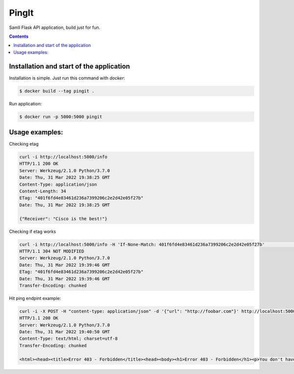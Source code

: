 PingIt
=================

Samll Flask API application, build just for fun.


.. contents:: Contents

Installation and start of the application
----------------------

Installation is simple. Just run this command with *docker*:

.. code:: bash

    $ docker build --tag pingit .

Run application:

.. code:: bash

    $ docker run -p 5000:5000 pingit


Usage examples:
---------------------

Checking etag

.. code:: bash

   curl -i http://localhost:5000/info
   HTTP/1.1 200 OK
   Server: Werkzeug/2.1.0 Python/3.7.0
   Date: Thu, 31 Mar 2022 19:38:25 GMT
   Content-Type: application/json
   Content-Length: 34
   ETag: "401f6fd4e83461d236a7399206c2e2d42e05f27b"
   Date: Thu, 31 Mar 2022 19:38:25 GMT

   {"Receiver": "Cisco is the best!"}

Checking if etag works

.. code:: bash

   curl -i http://localhost:5000/info -H 'If-None-Match: 401f6fd4e83461d236a7399206c2e2d42e05f27b'                                                                                                                                                                       130 ↵
   HTTP/1.1 304 NOT MODIFIED
   Server: Werkzeug/2.1.0 Python/3.7.0
   Date: Thu, 31 Mar 2022 19:39:46 GMT
   ETag: "401f6fd4e83461d236a7399206c2e2d42e05f27b"
   Date: Thu, 31 Mar 2022 19:39:46 GMT
   Transfer-Encoding: chunked


Hit ping endpint example:

.. code:: bash

   curl -i -X POST -H "content-type: application/json" -d '{"url": "http://foobar.com"}' http://localhost:5000/ping
   HTTP/1.1 200 OK
   Server: Werkzeug/2.1.0 Python/3.7.0
   Date: Thu, 31 Mar 2022 19:40:50 GMT
   Content-Type: text/html; charset=utf-8
   Transfer-Encoding: chunked

   <html><head><title>Error 403 - Forbidden</title><head><body><h1>Error 403 - Forbidden</h1><p>You don't have permission to access the requested resource. Please contact the web site owner for further assistance.</p></body></html>
